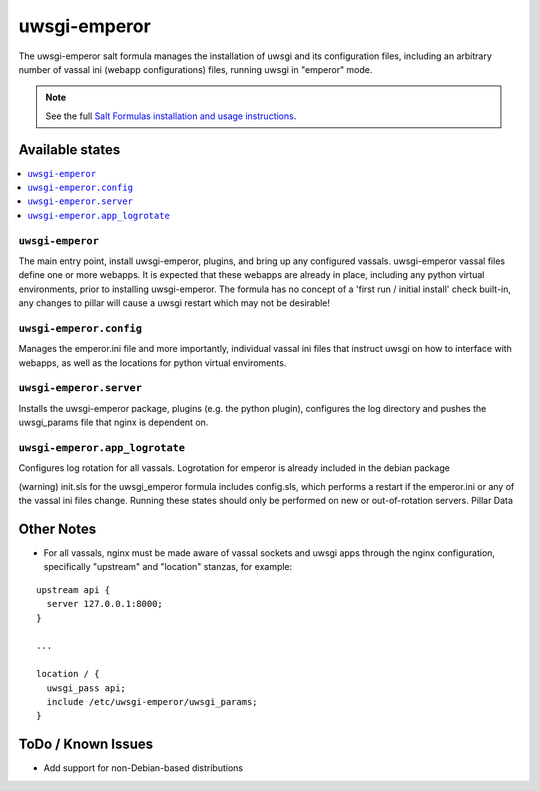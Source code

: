 =============
uwsgi-emperor
=============

The uwsgi-emperor salt formula manages the installation of uwsgi and its configuration files, including an arbitrary number of vassal ini (webapp configurations) files, running uwsgi in "emperor" mode.

.. note::

    See the full `Salt Formulas installation and usage instructions
    <http://docs.saltstack.com/en/latest/topics/development/conventions/formulas.html>`_.

Available states
================

.. contents::
    :local:

``uwsgi-emperor``
-----------------
The main entry point, install uwsgi-emperor, plugins, and bring up any configured vassals.
uwsgi-emperor vassal files define one or more webapps.  It is expected that these webapps
are already in place, including any python virtual environments, prior to installing uwsgi-emperor.
The formula has no concept of a 'first run / initial install' check built-in, any changes to pillar will cause a
uwsgi restart which may not be desirable!

``uwsgi-emperor.config``
------------------------
Manages the emperor.ini file and more importantly, individual vassal ini files that instruct uwsgi on how to interface with webapps, as well as the locations for python virtual enviroments.

``uwsgi-emperor.server``
------------------------
Installs the uwsgi-emperor package, plugins (e.g. the python plugin), configures the log directory and pushes the uwsgi_params file that nginx is dependent on.

``uwsgi-emperor.app_logrotate``
-------------------------------
Configures log rotation for all vassals.  Logrotation for emperor is already included in the debian package


(warning) init.sls for the uwsgi_emperor formula includes config.sls, which performs a restart if the emperor.ini or any of the vassal ini files change.  Running these states should only be performed on new or out-of-rotation servers.
Pillar Data


Other Notes
===========
+ For all vassals, nginx must be made aware of vassal sockets and uwsgi apps through the nginx configuration, specifically "upstream" and "location" stanzas, for example:

::

  upstream api {
    server 127.0.0.1:8000;
  }

  ...

  location / {
    uwsgi_pass api;
    include /etc/uwsgi-emperor/uwsgi_params;
  }

ToDo / Known Issues
===================
+ Add support for non-Debian-based distributions


